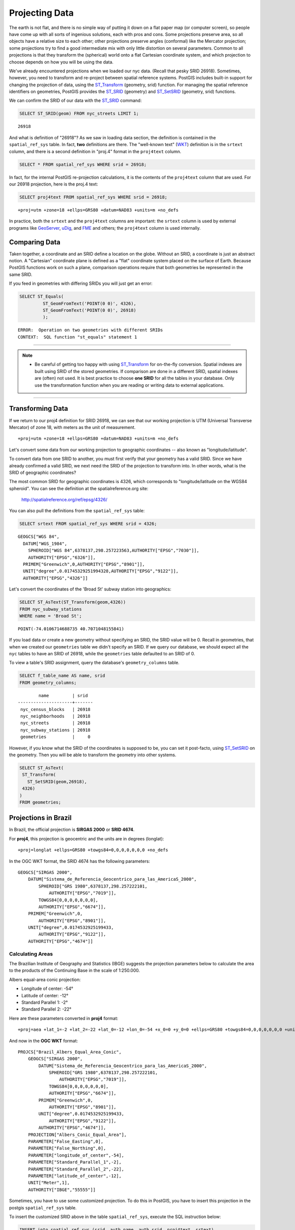 .. _projection:

Projecting Data
===============

The earth is not flat, and there is no simple way of putting it down on a flat paper map (or computer screen), so people have come up with all sorts of ingenious solutions, each with pros and cons. Some projections preserve area, so all objects have a relative size to each other; other projections preserve angles (conformal) like the Mercator projection; some projections try to find a good intermediate mix with only little distortion on several parameters. Common to all projections is that they transform the (spherical) world onto a flat Cartesian coordinate system, and which projection to choose depends on how you will be using the data.

We've already encountered projections when we loaded our nyc data. (Recall that pesky SRID 26918).  Sometimes, however, you need to transform and re-project between spatial reference systems. PostGIS includes built-in support for changing the projection of data, using the ST_Transform_ (geometry, srid) function. For managing the spatial reference identifiers on geometries, PostGIS provides the ST_SRID_ (geometry) and ST_SetSRID_ (geometry, srid) functions.

We can confirm the SRID of our data with the ST_SRID_ command:

.. code-block:: sql

  SELECT ST_SRID(geom) FROM nyc_streets LIMIT 1;
  
::

  26918
  
And what is definition of "26918"? As we saw in loading data section, the definition is contained in the ``spatial_ref_sys`` table. In fact, **two** definitions are there. The "well-known text" (WKT_) definition is in the ``srtext`` column, and there is a second definition in "proj.4" format in the ``proj4text`` column.

.. code-block:: sql

   SELECT * FROM spatial_ref_sys WHERE srid = 26918;
   
In fact, for the internal PostGIS re-projection calculations, it is the contents of the ``proj4text`` column that are used. For our 26918 projection, here is the proj.4 text:

.. code-block:: sql

  SELECT proj4text FROM spatial_ref_sys WHERE srid = 26918;
  
::

  +proj=utm +zone=18 +ellps=GRS80 +datum=NAD83 +units=m +no_defs 
  
In practice, both the ``srtext`` and the ``proj4text`` columns are important: the ``srtext`` column is used by external programs like `GeoServer <http://geoserver.org>`_, `uDig <udig.refractions.net>`_, and `FME <http://www.safe.com/>`_  and others; the ``proj4text`` column is used internally.

Comparing Data
--------------

Taken together, a coordinate and an SRID define a location on the globe. Without an SRID, a coordinate is just an abstract notion. A "Cartesian" coordinate plane is defined as a "flat" coordinate system placed on the surface of Earth. Because PostGIS functions work on such a plane, comparison operations require that both geometries be represented in the same SRID.

If you feed in geometries with differing SRIDs you will just get an error:

.. code-block:: sql

  SELECT ST_Equals(
           ST_GeomFromText('POINT(0 0)', 4326),
           ST_GeomFromText('POINT(0 0)', 26918)
           );

::

  ERROR:  Operation on two geometries with different SRIDs
  CONTEXT:  SQL function "st_equals" statement 1
  
-----

.. note:: - Be careful of getting too happy with using ST_Transform_ for on-the-fly conversion. Spatial indexes are built using SRID of the stored geometries.  If comparison are done in a different SRID, spatial indexes are (often) not used. It is best practice to choose **one SRID** for all the tables in your database. Only use the transformation function when you are reading or writing data to external applications.

-----

Transforming Data
-----------------

If we return to our proj4 definition for SRID 26918, we can see that our working projection is UTM (Universal Transverse Mercator) of zone 18, with meters as the unit of measurement.

::

   +proj=utm +zone=18 +ellps=GRS80 +datum=NAD83 +units=m +no_defs 

Let's convert some data from our working projection to geographic coordinates -- also known as "longitude/latitude". 

To convert data from one SRID to another, you must first verify that your geometry has a valid SRID. Since we have already confirmed a valid SRID, we next need the SRID of the projection to transform into. In other words, what is the SRID of geographic coordinates?

The most common SRID for geographic coordinates is 4326, which corresponds to "longitude/latitude on the WGS84 spheroid". You can see the definition at the spatialreference.org site:

  http://spatialreference.org/ref/epsg/4326/
  
You can also pull the definitions from the ``spatial_ref_sys`` table:

.. code-block:: sql

  SELECT srtext FROM spatial_ref_sys WHERE srid = 4326;
  
::

  GEOGCS["WGS 84",
    DATUM["WGS_1984",
      SPHEROID["WGS 84",6378137,298.257223563,AUTHORITY["EPSG","7030"]],
      AUTHORITY["EPSG","6326"]],
    PRIMEM["Greenwich",0,AUTHORITY["EPSG","8901"]],
    UNIT["degree",0.01745329251994328,AUTHORITY["EPSG","9122"]],
    AUTHORITY["EPSG","4326"]]

Let's convert the coordinates of the 'Broad St' subway station into geographics:

.. code-block:: sql

  SELECT ST_AsText(ST_Transform(geom,4326)) 
  FROM nyc_subway_stations 
  WHERE name = 'Broad St';
  
::

  POINT(-74.0106714688735 40.7071048155841)

If you load data or create a new geometry without specifying an SRID, the SRID value will be 0.  Recall in geometries, that when we created our ``geometries`` table we didn't specify an SRID. If we query our database, we should expect all the ``nyc`` tables to have an SRID of 26918, while  the ``geometries`` table defaulted to an SRID of 0.

To view a table's SRID assignment, query the database's ``geometry_columns`` table.

.. code-block:: sql

  SELECT f_table_name AS name, srid 
  FROM geometry_columns;
  
::

          name         | srid  
  ---------------------+-------
   nyc_census_blocks   | 26918
   nyc_neighborhoods   | 26918
   nyc_streets         | 26918
   nyc_subway_stations | 26918
   geometries          |     0

  
However, if you know what the SRID of the coordinates is supposed to be, you can set it post-facto, using ST_SetSRID_ on the geometry. Then you will be able to transform the geometry into other systems.

.. code-block:: sql

   SELECT ST_AsText(
    ST_Transform(
      ST_SetSRID(geom,26918),
    4326)
   )
   FROM geometries;

Projections in Brazil
---------------------

In Brazil, the official projection is **SIRGAS 2000** or **SRID 4674**.

For **proj4**, this projection is geocentric and the units are in degrees (longlat):

::

  +proj=longlat +ellps=GRS80 +towgs84=0,0,0,0,0,0,0 +no_defs

..

In the OGC WKT format, the SRID 4674 has the following parameters:

::

    GEOGCS["SIRGAS 2000",
        DATUM["Sistema_de_Referencia_Geocentrico_para_las_AmericaS_2000",
            SPHEROID["GRS 1980",6378137,298.257222101,
                AUTHORITY["EPSG","7019"]],
            TOWGS84[0,0,0,0,0,0,0],
            AUTHORITY["EPSG","6674"]],
        PRIMEM["Greenwich",0,
            AUTHORITY["EPSG","8901"]],
        UNIT["degree",0.0174532925199433,
            AUTHORITY["EPSG","9122"]],
        AUTHORITY["EPSG","4674"]]

..

Calculating Areas
^^^^^^^^^^^^^^^^^

The Brazilian Institute of Geography and Statistics (IBGE) suggests the projection parameters below to calculate the area to the products of the Continuing Base in the scale of 1:250.000. 

Albers equal-area conic projection:

* Longitude of center: -54°
* Latitude of center: -12°
* Standard Parallel 1: -2°
* Standard Parallel 2: -22°

Here are these parameters converted in **proj4** format:

::

    +proj=aea +lat_1=-2 +lat_2=-22 +lat_0=-12 +lon_0=-54 +x_0=0 +y_0=0 +ellps=GRS80 +towgs84=0,0,0,0,0,0,0 +units=m +no_defs

..

And now in the **OGC WKT** format:

::

    PROJCS["Brazil_Albers_Equal_Area_Conic",
        GEOGCS["SIRGAS 2000",
            DATUM["Sistema_de_Referencia_Geocentrico_para_las_AmericaS_2000",
                SPHEROID["GRS 1980",6378137,298.257222101,
                    AUTHORITY["EPSG","7019"]],
                TOWGS84[0,0,0,0,0,0,0],
                AUTHORITY["EPSG","6674"]],
            PRIMEM["Greenwich",0,
                AUTHORITY["EPSG","8901"]],
            UNIT["degree",0.0174532925199433,
                AUTHORITY["EPSG","9122"]],
            AUTHORITY["EPSG","4674"]],
        PROJECTION["Albers_Conic_Equal_Area"],
        PARAMETER["False_Easting",0],
        PARAMETER["False_Northing",0],
        PARAMETER["longitude_of_center",-54],
        PARAMETER["Standard_Parallel_1",-2],
        PARAMETER["Standard_Parallel_2",-22],
        PARAMETER["latitude_of_center",-12],
        UNIT["Meter",1],
        AUTHORITY["IBGE","55555"]]

..

Sometimes, you have to use some customized projection. To do this in PostGIS, you have to insert this projection in the postgis ``spatial_ref_sys`` table.

To insert the customized SRID above in the table ``spatial_ref_sys``, execute the SQL instruction below:

.. code-block:: sql


    INSERT into spatial_ref_sys (srid, auth_name, auth_srid, proj4text, srtext)
    values
    (
    55555,
    'IBGE',
    55555,
    '+proj=aea +lat_1=-2 +lat_2=-22 +lat_0=-12 +lon_0=-54 +x_0=0 +y_0=0 +ellps=GRS80 +towgs84=0,0,0,0,0,0,0 +units=m +no_defs ',
    'PROJCS["Brazil_Albers_Equal_Area_Conic",GEOGCS["SIRGAS 2000",DATUM["Sistema_de_Referencia_Geocentrico_para_las_AmericaS_2000",SPHEROID["GRS 1980",6378137,298.257222101,AUTHORITY["EPSG","7019"]],TOWGS84[0,0,0,0,0,0,0],AUTHORITY["EPSG","6674"]],PRIMEM["Greenwich",0,AUTHORITY["EPSG","8901"]],UNIT["degree",0.0174532925199433,AUTHORITY["EPSG","9122"]],AUTHORITY["EPSG","4674"]],PROJECTION["Albers_Conic_Equal_Area"],PARAMETER["False_Easting",0],PARAMETER["False_Northing",0],PARAMETER["longitude_of_center",-54],PARAMETER["Standard_Parallel_1",-2],PARAMETER["Standard_Parallel_2",-22],PARAMETER["latitude_of_center",-12],UNIT["Meter",1],AUTHORITY["IBGE","55555"]]'
    );

..

------

.. note:: - There is no SRID 55555 in the **proj4** with theses parameters.

-----

Calculating Lengths
^^^^^^^^^^^^^^^^^^^

The projection suggested by IBGE to calculate perimeters and lenghts is the SIRGAS 2000/Brazil Polyconic(SRID 5880).

You can check this projection definition in the `epsg.io website <https://epsg.io/5880>`_ .

You can also query the text definitions in OGC WKT format for the SRID 5880 in the table ``spatial_ref_sys``:

.. code-block:: sql

    SELECT srtext FROM spatial_ref_sys WHERE srid = 5880;

..

::

    PROJCS["SIRGAS 2000 / Brazil Polyconic",
        GEOGCS["SIRGAS 2000",
            DATUM["Sistema_de_Referencia_Geocentrico_para_las_AmericaS_2000",
                SPHEROID["GRS 1980",6378137,298.257222101,
                    AUTHORITY["EPSG","7019"]],
                TOWGS84[0,0,0,0,0,0,0],
                AUTHORITY["EPSG","6674"]],
            PRIMEM["Greenwich",0,
                AUTHORITY["EPSG","8901"]],
            UNIT["degree",0.0174532925199433,
                AUTHORITY["EPSG","9122"]],
            AUTHORITY["EPSG","4674"]],
        PROJECTION["Polyconic"],
        PARAMETER["latitude_of_origin",0],
        PARAMETER["central_meridian",-54],
        PARAMETER["false_easting",5000000],
        PARAMETER["false_northing",10000000],
        UNIT["metre",1,
        AUTHORITY["EPSG","9001"]],
        AXIS["X",EAST],
        AXIS["Y",NORTH],
        AUTHORITY["EPSG","5880"]]

..

To view the proj4 format for the SRID 5880 in the table ``spatial_ref_sys`` use the query below:

.. code-block:: sql

    SELECT proj4text FROM spatial_ref_sys WHERE srid = 5880;

..

::

    +proj=poly +lat_0=0 +lon_0=-54 +x_0=5000000 +y_0=10000000 +ellps=GRS80 +towgs84=0,0,0,0,0,0,0 +units=m +no_defs

..

Function List
-------------
ST_AsText_ (geometry): Returns the Well-Known Text (WKT) representation of the geometry/geography without SRID metadata.

ST_SetSRID_ (geometry, srid): Sets the SRID on a geometry to a particular integer value.

ST_SRID_ (geometry): Returns the spatial reference identifier for the ST_Geometry as defined in spatial_ref_sys table.

ST_Transform_ (geometry, srid): Returns a new geometry with its coordinates transformed to the SRID referenced by the integer parameter.

.. _ST_AsText: http://postgis.net/docs/ST_AsText.html
.. _ST_SetSRID: http://postgis.net/docs/ST_SetSRID.html
.. _ST_SRID: http://postgis.net/docs/ST_SRID.html
.. _ST_Transform: http://postgis.net/docs/ST_Transform.html
.. _WKT: https://en.wikipedia.org/wiki/Well-known_text_representation_of_geometry
